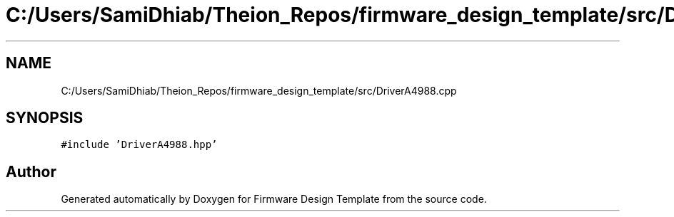 .TH "C:/Users/SamiDhiab/Theion_Repos/firmware_design_template/src/DriverA4988.cpp" 3 "Tue May 24 2022" "Version 0.2" "Firmware Design Template" \" -*- nroff -*-
.ad l
.nh
.SH NAME
C:/Users/SamiDhiab/Theion_Repos/firmware_design_template/src/DriverA4988.cpp
.SH SYNOPSIS
.br
.PP
\fC#include 'DriverA4988\&.hpp'\fP
.br

.SH "Author"
.PP 
Generated automatically by Doxygen for Firmware Design Template from the source code\&.
